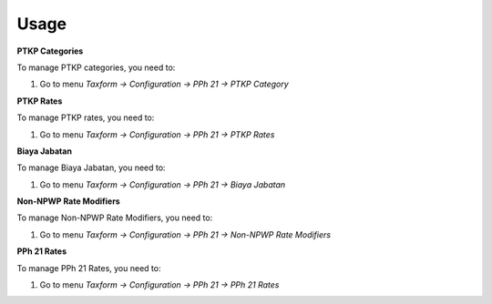 
Usage
=====

**PTKP Categories**

To manage PTKP categories, you need to:

1. Go to menu *Taxform -> Configuration -> PPh 21 -> PTKP Category*

**PTKP Rates**

To manage PTKP rates, you need to:

1. Go to menu *Taxform -> Configuration -> PPh 21 -> PTKP Rates*

**Biaya Jabatan**

To manage Biaya Jabatan, you need to:

1. Go to menu *Taxform -> Configuration -> PPh 21 -> Biaya Jabatan*

**Non-NPWP Rate Modifiers**

To manage Non-NPWP Rate Modifiers, you need to:

1. Go to menu *Taxform -> Configuration -> PPh 21 -> Non-NPWP Rate Modifiers*

**PPh 21 Rates**

To manage PPh 21 Rates, you need to:

1. Go to menu *Taxform -> Configuration -> PPh 21 -> PPh 21 Rates*